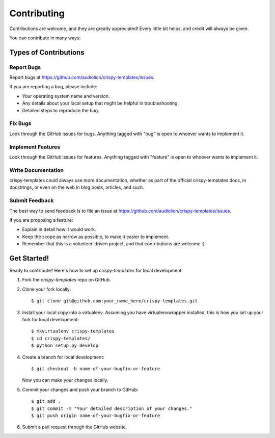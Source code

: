 ============
Contributing
============

Contributions are welcome, and they are greatly appreciated! Every
little bit helps, and credit will always be given.

You can contribute in many ways:

Types of Contributions
----------------------

Report Bugs
~~~~~~~~~~~

Report bugs at https://github.com/audiolion/crispy-templates/issues.

If you are reporting a bug, please include:

* Your operating system name and version.
* Any details about your local setup that might be helpful in troubleshooting.
* Detailed steps to reproduce the bug.

Fix Bugs
~~~~~~~~

Look through the GitHub issues for bugs. Anything tagged with "bug"
is open to whoever wants to implement it.

Implement Features
~~~~~~~~~~~~~~~~~~

Look through the GitHub issues for features. Anything tagged with "feature"
is open to whoever wants to implement it.

Write Documentation
~~~~~~~~~~~~~~~~~~~

crispy-templates could always use more documentation, whether as part of the
official crispy-templates docs, in docstrings, or even on the web in blog posts,
articles, and such.

Submit Feedback
~~~~~~~~~~~~~~~

The best way to send feedback is to file an issue at https://github.com/audiolion/crispy-templates/issues.

If you are proposing a feature:

* Explain in detail how it would work.
* Keep the scope as narrow as possible, to make it easier to implement.
* Remember that this is a volunteer-driven project, and that contributions
  are welcome :)

Get Started!
------------

Ready to contribute? Here's how to set up `crispy-templates` for local development.

1. Fork the `crispy-templates` repo on GitHub.
2. Clone your fork locally::

    $ git clone git@github.com:your_name_here/crispy-templates.git

3. Install your local copy into a virtualenv. Assuming you have virtualenvwrapper installed, this is how you set up your fork for local development::

    $ mkvirtualenv crispy-templates
    $ cd crispy-templates/
    $ python setup.py develop

4. Create a branch for local development::

    $ git checkout -b name-of-your-bugfix-or-feature

   Now you can make your changes locally.

5. Commit your changes and push your branch to GitHub::

    $ git add .
    $ git commit -m "Your detailed description of your changes."
    $ git push origin name-of-your-bugfix-or-feature

6. Submit a pull request through the GitHub website.
